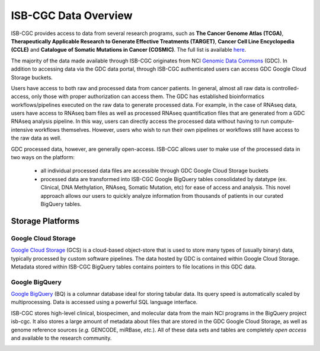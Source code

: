 ***********************
ISB-CGC Data Overview
***********************

ISB-CGC provides access to data from several research programs, such as **The Cancer Genome Atlas (TCGA)**, **Therapeutically Applicable Research to Generate Effective Treatments (TARGET)**, **Cancer Cell Line Encyclopedia (CCLE)** and **Catalogue of Somatic Mutations in Cancer (COSMIC)**. The full list is available `here <Hosted-Data.html>`_.  

The majority of the data made available through ISB-CGC originates from NCI `Genomic Data Commons <https://gdc.cancer.gov/>`_ (GDC). In addition to accessing data via the GDC data portal, through ISB-CGC authenticated users can access GDC Google Cloud Storage buckets. 

Users have access to both raw and processed data from cancer patients.  In general, almost all raw data is controlled-access, only those with proper authorization can access them. The GDC has established bioinformatics workflows/pipelines executed on the raw data to generate processed data. For example, in the case of RNAseq data, users have access to RNAseq bam files as well as processed RNAseq quantification files that are generated from a GDC RNAseq analysis pipeline.  In this way, users can directly access the processed data without having to run compute-intensive workflows themselves. However, users who wish to run their own pipelines or workflows still have access to the raw data as well. 

GDC processed data, however, are generally open-access. ISB-CGC allows user to make use of the processed data in two ways on the platform: 

   - all individual processed data files are accessible through GDC Google Cloud Storage buckets 

   - processed data are transformed into ISB-CGC Google BigQuery tables consolidated by datatype (ex. Clinical, DNA Methylation, RNAseq, Somatic Mutation, etc) for ease of access and analysis. This novel approach allows our users to quickly analyze information from thousands of patients in our curated BigQuery tables.  

-------------------
Storage Platforms
-------------------

Google Cloud Storage
~~~~~~~~~~~~~~~~~~~~
`Google Cloud Storage <https://cloud.google.com/storage/>`_ (GCS) is a cloud-based object-store that is used to store many types of (usually binary) data, typically processed by custom software pipelines. The data hosted by GDC is contained within Google Cloud Storage. Metadata stored within ISB-CGC BigQuery tables contains pointers to file locations in this GDC data.

Google BigQuery
~~~~~~~~~~~~~~~~
`Google BigQuery <https://cloud.google.com/bigquery/>`_ (BQ) is a columnar database ideal for storing tabular data. Its query speed is automatically scaled by multiprocessing. Data is accessed using a powerful SQL language interface.

ISB-CGC stores high-level clinical, biospecimen, and molecular data from the main NCI programs in the BigQuery project isb-cgc. It also stores a large amount of metadata about files that are stored in the GDC Google Cloud Storage, as well as genome reference sources (*e.g.* GENCODE, miRBase, *etc.*). All of these data sets and tables are completely *open access* and available to the research community.

.. image:: DataStorageOnISBCGC.png
   :align: center
